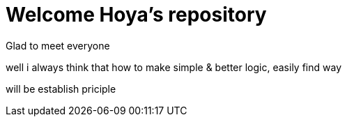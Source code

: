 = Welcome Hoya's repository

Glad to meet everyone

well i always think that how to make simple & better logic, easily find way

will be establish priciple

